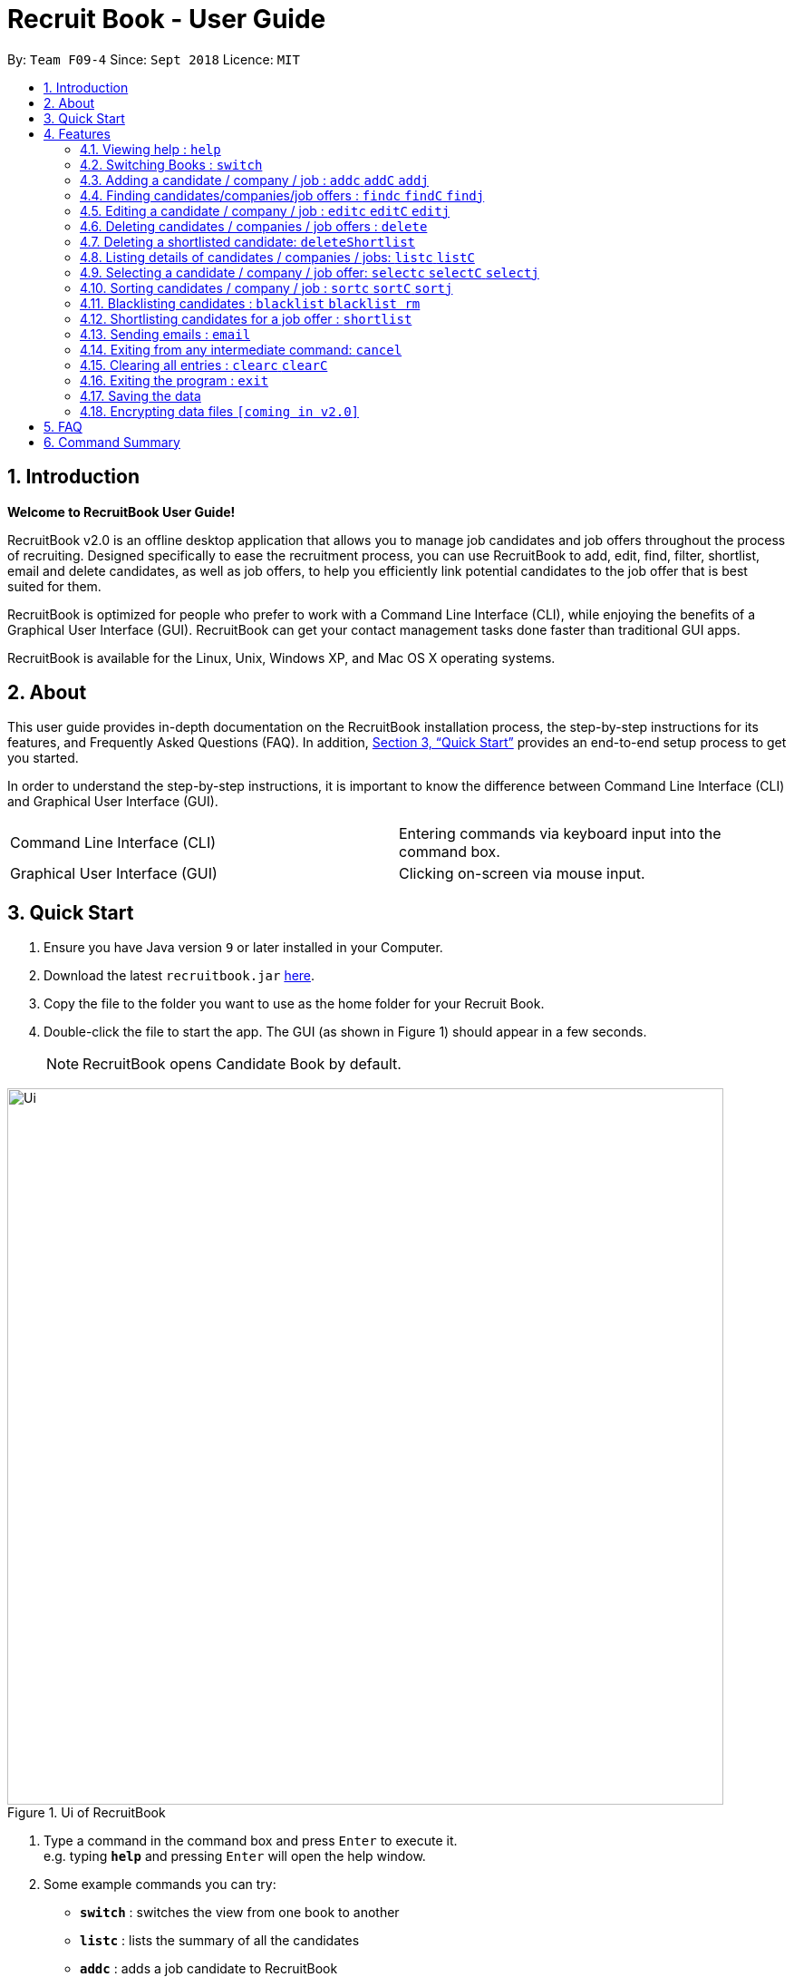 = Recruit Book - User Guide
:site-section: UserGuide
:toc:
:toc-title:
:toc-placement: preamble
:sectnums:
:imagesDir: images
:stylesDir: stylesheets
:xrefstyle: full
:experimental:
ifdef::env-github[]
:tip-caption: :bulb:
:note-caption: :information_source:
endif::[]
:repoURL: https://github.com/CS2113-AY1819S1-F09-4/main

By: `Team F09-4`      Since: `Sept 2018`      Licence: `MIT`

== Introduction

[big]#*Welcome to RecruitBook User Guide!*#

RecruitBook v2.0 is an offline desktop application that allows you to manage job candidates and job offers
throughout the process of recruiting. Designed specifically to ease the recruitment process, you can use RecruitBook
to add, edit, find, filter, shortlist, email and delete candidates, as well as job offers, to help you efficiently link
potential candidates to the job offer that is best suited for them.

RecruitBook is optimized for people who prefer to work with a Command Line Interface (CLI), while enjoying the benefits
of a Graphical User Interface (GUI). RecruitBook can get your contact management tasks done faster than traditional GUI apps.

RecruitBook is available for the Linux, Unix, Windows XP, and Mac OS X operating systems.

== About
This user guide provides in-depth documentation on the RecruitBook installation process, the step-by-step instructions for its features,
and Frequently Asked Questions (FAQ). In addition, <<Quick Start>> provides an end-to-end setup process to get you started.

In order to understand the step-by-step instructions, it is important to know the difference between Command Line Interface (CLI) and
Graphical User Interface (GUI).

|=====================================================
|Command Line Interface (CLI) |Entering commands via keyboard input into the command box.
|Graphical User Interface (GUI) |Clicking on-screen via mouse input.
|=====================================================

== Quick Start

.  Ensure you have Java version `9` or later installed in your Computer.
.  Download the latest `recruitbook.jar` link:{repoURL}/releases[here].
.  Copy the file to the folder you want to use as the home folder for your Recruit Book.
.  Double-click the file to start the app. The GUI (as shown in Figure 1) should appear in a few seconds.
[NOTE]
RecruitBook opens Candidate Book by default.

.Ui of RecruitBook
image::Ui.png[width="790"]

.  Type a command in the command box and press kbd:[Enter] to execute it. +
e.g. typing *`help`* and pressing kbd:[Enter] will open the help window.
.  Some example commands you can try:

* *`switch`* : switches the view from one book to another
* *`listc`* : lists the summary of all the candidates
* *`addc`* : adds a job candidate to RecruitBook
* *`addj`* : adds an available job to RecruitBook
* **`deleteC`**`3` : deletes the 3rd company shown in the list of companies
* *`exit`* : exits the app

.  Refer to <<Features>> for details of each command.

[[Features]]
== Features
Before you get started on the features, there is a certain command format that RecruitBook
follows.
====
*Command Format*

* Words in `UPPER_CASE` are the fields to be specified by *you*.
[TIP]
In `addc n/NAME`, `NAME` is a parameter which can be used as `addc n/John Doe`.

* Details labelled with *“if any”* [underline]#_must_# be filled in at least with *`NA`* if you find it not applicable.
* Parameters can be in [green]#*any*# order.
[TIP]
If the command specifies `n/NAME p/PHONE_NUMBER`, `p/PHONE_NUMBER n/NAME` is also [green]#_acceptable_#.
====

=== Viewing help : `help`

Views help information of the various commands in RecruitBook.

* Format in CLI: `help` or press kbd:[F1]

* GUI (refer to Figure 2) : At the top of the application, locate the menu bar and click `Help` > `Help F1`.

.GUI of Help on Menu Bar
image::help.png[width="390"]

// tag::switch[]
=== Switching Books : `switch`

Toggles between Candidate Book and Company Book according to your viewing needs.

[NOTE]
You do not need to specify which book to switch to because RecruitBook automatically detects which book you are looking at,
and does the switch to the other book for you when you enter the `switch` command.

* Format in CLI: `switch`

* GUI (refer to Figure 3) : At the top of the application, locate the menu bar and click `Switch Book` > `Candidate Book` or `Company Book`.

.GUI of Switch Book on Menu Bar
image::switchBook.png[width="390"]
// end::switch[]

// tag::add[]
=== Adding a candidate / company / job  : `addc` `addC` `addj`

==== Adds a candidate to the RecruitBook
Format: `addc` +
Supported tags: `n/`, `p/`, `e/`, `a/`, `g/`, `x/`, `j/`, `h/`, `s/`, `y/`, `c/`

To start adding candidates in RecruitBook, enter `addc` in the command line to the start the Add Candidate Interface. +

After entering `addc` you will be prompted the following +
*`Enter the following details of the candidate in the format:`* +
`Parameters: n/NAME g/GENDER x/AGE p/PHONE_NUMBER e/EMAIL a/ADDRESS j/SEEKING_JOB h/HIGHEST_EDUCATION s/EXPECTED_SALARY_PER_MONTH [t/TAG]...`
`(Enter 'cancel' to stop adding candidates)` +
`Example: n/John Doe g/M x/21 p/98765432 e/johnd@example.com a/311, Clementi Ave 2, #02-25 j/Waiter h/OLEVELS s/1000 t/diabetic t/excuseHeavyLoad`

You are now inside the Add Candidate Interface!
You can now keep adding candidates by specifying the required fields `n/NAME g/GENDER x/AGE p/PHONE_NUMBER e/EMAIL a/ADDRESS j/SEEKING_JOB h/HIGHEST_EDUCATION s/EXPECTED_SALARY_PER_MONTH`.
Below are some examples for your reference.

To stop adding candidates and exit from the Add Candidate Interface, enter `cancel`.

Examples:

* `n/Susy Roe g/M x/18 p/91238123 e/susyroe@gmail.com a/123, Central Boulevard, #01-111, 600123 j/WAITER h/ALEVELS s/1200 t/dyslexic` +
* `n/Mary Loe g/M x/18 p/82238123 e/maryloe@gmail.com a/113, South Boulevard, #01-111, 600123 j/WAITER h/OLEVELS s/1000` +


==== Adds a company to the RecruitBook
Format: `addC c/UNIQUE_COMPANY_NAME a/ADDRESS e/EMAIL p/PHONE` +

To start adding companies in RecruitBook, enter `addC` in the command line to the start the Add Company Interface. +

After entering `addC` you will be prompted the following +
`Enter the following details of the company in the format:` +
`Parameters: c/UNIQUE_COMPANY_NAME a/ADDRESS e/EMAIL p/PHONE` +
`(Enter 'cancel' to stop adding companies)` +
`Example: c/KFC a/101, Clementi Ave 2, #01-01 e/kfc@gmail.com p/61231232` +

You are now inside the Add Company Interface!
You can now keep adding companies by specifying the required fields `c/UNIQUE_COMPANY_NAME a/ADDRESS e/EMAIL p/PHONE`.
Below are some examples for your reference.

To stop adding companies and exit from the Add Company Interface, enter `cancel`.

Examples:

*	`addC c/KFC a/101, Clementi Ave 2, #01-01 e/kfc@gmail.com p/61231232`
*	`addC c/McDonalds a/101, Bukit Merah Lane 2, #01-01 e/macs@gmail.com p/61117111`

==== Adds a job offer to the RecruitBook
Format: `addj`

To start adding job offers in RecruitBook, enter `addj` in the command line to the start the Add Job Interface. +


After entering `addj` you will be prompted the following +
*`Enter the following details of the job in the format:`* +
`Parameters: c/COMPANY_NAME j/JOB_TITLE g/GENDER xr/AGE_RANGE h/EDUCATION s/SALARY` +
`(Enter 'cancel' to stop adding jobs)` +
`Example: c/McDonalds j/cashier g/M xr/20-30 h/OLEVELS s/1200`

[NOTE]
COMPANY specified has to be added to RecruitBook first!

You are now inside the Add Job Interface!
You can now keep adding job offers by specifying the required fields `c/COMPANY_NAME j/JOB_TITLE g/GENDER xr/AGE_RANGE h/EDUCATION s/SALARY`.
Below are some examples for your reference.

To stop adding job offers and exit from the Add Job Interface, enter `cancel`.

Examples:

*	`c/Subway j/Cashier g/M xr/20-30 h/OLEVELS s/1200`
*	`c/KFC j/Cook g/F xr/20-30 h/OLEVELS s/1400`


// end::add[]

//tag::find[]
=== Finding candidates/companies/job offers : `findc` `findC` `findj` +
Each `find` command is differentiated by the letter that comes right after the `find` word.

Our app’s GUI provides two different views where the Candidate Book view and the Company Book view shows the details of all the candidates and companies respectively. +

Entering commands in the other book will automatically switch your view to the correct book and still display the details of the results that you are searching for. +

****
* Each search field has to come with a preceding prefix e.g. `n/NAME`, `p/PHONE`
* The search is case insensitive e.g `n/hans` will match `Hans`
* The order of the keywords does not matter. e.g. `n/Hans n/Bo` will match `Bo Hans`
* Only full words will be matched e.g. `Han` will not match `Hans`
* Candidates matching at least one keyword will be returned (i.e. `OR` search). e.g. `n/Hans n/Bo` will return `Hans Gruber`, `Bo Yang`
****

==== Finds names of candidates from RecruitBook based on search fields that you have entered.
Format: `findc <tag>/KEYWORD` +
Supported tags: `n/NAME`, `p/PHONE`, `e/EMAIL`, `a/ADDRESS`, `x/AGE`, `h/HIGHEST EDUCATION`, `g/GENDER`, `j/JOB INTERESTED`, `s/EXPECTED SALARY)`, `t/TAGS`

Examples:

* `findc n/john` +
(Returns any candidate having the name John)

* `findc n/alice p/91234567` +
(Returns any candidate with the name alice or any candidate that has phone number 91234567)

* `findc e/helloworld@example.com` +
(Returns any candidates having email helloworld@example.com)

==== Finds names of companies from RecruitBook based on searched fields that you have entered.
Format: `findC <tag>/KEYWORD` +
Supported tags: `c/COMPANY NAME`, `p/PHONE`, `e/EMAIL`, `a/ADDRESS`

Examples:

* `findC c/KFC c/McDonalds` +
(Returns any company having either the name `KFC` or `McDonalds`)

* `findC n/HanBaoBao Pte Ltd a/Yishun MRT` +
(Returns any company having the name `HanBaoBao Pte Ltd` or with address saved as `Yishun MRT`)

==== Finds job offers from a selected company based on searched fields that you have entered.
Format: `findj <tag>/KEYWORD` +
Supported tags: `c/COMPANY NAME`, `j/JOB OFFER`, `g/GENDER`, `s/SALARY`, `xr/AGE RANGE`, `h/HIGHEST EDUCATION`

****
* If you wish to search for job offers from only one company, you should include the name of that particular company in the searched field together with the other search fields.
****

Examples:

To look for job offers listed by KFC only, include the name of company in the searched field.

* `findj c/KFC j/cashier` +
(Returns any cashier job offer listed by KFC)
* `findj c/KFC s/1500 h/SECONDARY` +
(Returns any job offer listed by KFC that has a pay of $1500 and requires highest education level attained to be `SECONDARY` level)

//end::find[]

// tag::edit[]
=== Editing a candidate / company / job : `editc` `editC` `editj`

==== Edits attributes of the candidate at the specified index `INDEX`
Format: `editc <INDEX>`

Edits the candidate with the specified `INDEX`.
The index must be an index number shown in the displayed candidates list.

Example:

* `editc 1 n/John Doe p/91234567` +
(Edits the name, phone number and email address of the candidate with index 1 to be John Doe and 91234567 respectively)

* `editc 3 t/` +
(Edits and clears all existing tags belonging to the candidate at index 3)

==== Edits details of a company at the specified index `INDEX`
Format: `editC <INDEX>`

Edits the company with the specified `INDEX`.
The index must be an index number shown in the displayed company list.

Example:

*   `editC 1 c/KFC p/62226111` +
(Edits the name and phone number of the company with index 1 to be KFC and 62226111

==== Edits details of a job offer
Format: `editj <INDEX>`

Edits the job with the specified `INDEX`.
This index must be an index number shown in the displayed job list.

Examples:

*	`editj 1 xr/20-30` +
(Edits the `MIN_AGE-MAX_AGE` attribute of the 1st job offer to be of 20 to 30 years of age)

// end::edit[]

// tag::delete[]
=== Deleting candidates / companies / job offers : `delete`

==== Deleting candidate(s)
Format: `deletec <INDEX>,<INDEX>-<INDEX> ...`

*	Deletes the candidate(s) with the specified `INDEX`(s)
*	This index must be an index number shown in the displayed candidate list.
*	The full name can be found using the find function when a partial keyword is entered


Example to delete candidate(s):

Step 1. `find Betsy` +
(Shows all saved candidates named Betsy)

Step 2. `deletec 1,2-3` +
(Deletes the 1st, 2nd and 3rd candidate on most recent list)

==== Deleting company(s)
Format: `deleteC <INDEX>,<INDEX>-<INDEX> ...`

* Deletes the company(s) with the specified `INDEX`(s)
* The index must be an index number shown in the displayed company list.

Example to delete company(s):

Step 1. `listC` +
(Shows all available companies)

Step 2. `deleteC 1,6,2-3` +
(Deletes the 1st, 2nd, 3rd and 6th job in the job list)


==== Deleting job offer(s)
Format: `deletej <INDEX>,<INDEX>-<INDEX> ...`

* Deletes the job(s) with the specified `INDEX`(s)
* The index must be an index number shown in the displayed job list.

Example to delete job(s):

Step 1. `listj` +
(Shows all available jobs)

Step 2. `deletej 5-4,6` +
(Deletes the 4th, 5th and 6th job in the job list)

// end::delete[]

// tag::deleteShortlist[]
=== Deleting a shortlisted candidate: `deleteShortlist`

[IMPORTANT]
Deleting a shortlisted candidate is a 4-stage process. To exit from this process, enter `cancel` command as explained in <<Exits from any intermediate command: `cancel`>>.

Format: `deleteShortlist`

. *Initialization*
.. Type `deleteShortlist` and press kbd:[Enter] to initialize the delete process.
. *Choose the company*
.. Type `selectCompany` `<INDEX>` and press kbd:[Enter] to select the company.
. *Choose the job offer*
.. Type `selectJob` `<INDEX>` and press kbd:[Enter] to select the job offer.
. *Choose the candidate to delete*
.. Type `delete` `<INDEX>` and press kbd:[Enter] to select the shortlisted candidate to delete.

[NOTE]
Index must be an index number shown in the displayed list.
// end::deleteShortlist[]

// tag::list[]
=== Listing details of candidates / companies / jobs: `listc` `listC`

==== Shows a list of all candidates

Format: `listc`

[NOTE]
If you are viewing the Company Book, this command will automatically bring you to the Candidate Book.

.Listing of all Candidates
image::candidatePanel.png[width="790", align="left"]

==== Shows a list of all companies and all job offers

Format: `listC`

[NOTE]
If you are viewing the Candidate Book, this command will automatically bring you to the Company Book.

.Listing of all Companies and all job offers
image::candidatePanel.png[width="790", align="left"]

==== Shows a list of job offers based on a selected company

Company Book allows you to easily see the list of job offers based on the company you selected.

GUI (refer to examples shown on Figure 6, 7 and 8): Select a company on the left of the screen.

.Selecting KFC to show the available job offers
image::companyPanel1.png[width="790", align="left"]
.Selecting SingTel to show the available job offers
image::companyPanel2.png[width="790", align="left"]
.Selecting MOE to show the available job offers
image::companyPanel3.png[width="790", align="left"]
// end::list[]

// tag::select[]
=== Selecting a candidate / company / job offer: `selectc` `selectC` `selectj`

==== Selecting a candidate :
Format: `select` `<INDEX>`

. Selects the candidate with the specified INDEX
. This index must be an index number shown in the displayed candidate list.

==== Selecting a company :
Format: `selectC` `<INDEX>`

. Selects the company with the specified INDEX
. This index must be an index number shown in the displayed company list.

==== Selecting a job offer :
Format: `selectj` `<INDEX>`

. Selects the job offer with the specified INDEX
. This index must be an index number shown in the displayed job offer list.
// end::select[]

// tag::sort[]
=== Sorting candidates / company / job : `sortc` `sortC` `sortj`

==== Sorting candidates based on different fields
Format: `sortc <tag>` +
Supported tags: `n/`, `x/`, `e/`, `j/`, `h/`, `s/`, `r/`

*   Only one tag/field is included when using the sort command
*   There must be one tag/field included

Examples:

*   `sortc n/` +
(Sorts all candidates lexicographically by their name)
*   `sortc r/` +
(Sorts all candidates in reverse)

==== Sorting companies based on different fields
Format: `sortC <tag>` +
Supported tags: `c/`, `e/`, `r/`

*   Only one tag/field is included when using the sort command
*   There must be one tag/field included

Examples:

*   `sortC c/` +
(Sorts all companies lexicographically by their company's name)
*   `sortC r/` +
(Sort all companies in reverse)

==== Sorting job offers based on different fields
Format: `sortj <tag>` +
Supported tags: `c/`, `j/`, `xr/`, `h/`, `s/`, `r/`

*   Only one tag/field is included when using the sort command
*   There must be one tag/field included

Examples:

*   `sortj j/` +
(Sorts all job offers lexicographically by their titles)
*   `sortj r/` +
(Sorts all job offers in reverse)
// end::sort[]

// tag::blacklist[]
=== Blacklisting candidates : `blacklist` `blacklist rm`
Format: `blacklist` `<INDEX>`

Blacklists the candidate with the specified `INDEX`.
The index must be an index number shown in the displayed candidates list

[NOTE]
Blacklisting candidates will prevent them from being edited or shortlisted.
Candidates can be unblacklisted by using `blacklist rm`.

Examples:

*   `blacklist 1` +
(Blacklists first candidate in the list)
*   `blacklist rm 1` +
(Unblacklists first candidate in the list)
// end::blacklist[]

// tag::shortlist[]
=== Shortlisting candidates for a job offer : `shortlist`

[IMPORTANT]
Shortlisting process is a 5-stage process. To exit from this process, enter `cancel` command as explained in <<Exits from any intermediate command: `cancel`>>.

Format: `shortlist`

. *Initialization*
.. Type `shortlist` and press kbd:[Enter] to initialize the shortlist process.
. *Choose the company*
.. Type `selectCompany` `<INDEX>` and press kbd:[Enter] to select the company.
. *Choose the job offer*
.. Type `selectJob` `<INDEX>` and press kbd:[Enter] to select the job offer.
. *Choose the candidate*
.. Type `select` `<INDEX>` and press kbd:[Enter] to select the candidate to shortlist.
. *Confirm the details*
.. Type `confirm` and press kbd:[Enter] to confirm.

[NOTE]
Index must be an index number shown in the displayed list.
// end::shortlist[]

// tag::email[]
=== Sending emails : `email`

Sends an email to specified candidates about specified job offers OR
to specified companies about specified candidates that are suitable for specified job offers. +

[NOTE]
Only Gmail is supported at this point in time. +
If it is your first time running RecruitBook, a Gmail log in authorisation page will open on your browser. +
**While the authorisation page is open, RecruitBook will be unresponsive while waiting for an authentication response. +
This is part of google's API and is intended.** +
The Gmail account that you log in with will be the email account used to send emails. +
To use another Gmail account, delete `tokens` folder which is in the same directory of the
program.

Format: `email`

[NOTE]
Email process is a 4-stage process. To exit from this process, enter `cancel` command as explained in <<Exits from any intermediate command: `cancel`>>.

. *Initialisation.* Type `email` and press kbd:[Enter] to initialise the email command.
. *Choose your recipients.* On the RecruitBook application, what's shown on the main window
   will be taken in as the recipients. +
.. You can use commands such as `listc` and `findc` to change the candidate shown.
.. You can also use commands such as `listj` and `findj` to change the job offer shown.
.. Type `next` and press kbd:[Enter] to move on to the next step.

[start=3]
. *Choose your contents.* On the RecruitBook application, what's shown on the main window
   will be taken in as contents.
.. Depending on what what were the recipients, contents can only be the contrasting +
   eg. If recipients were candidates, only job offers can be the contents and vice versa.
.. This is enforced by the program by limiting commands available in contents selection.
.. Type `next` and press kbd:[Enter] to move on to the next step.

[start=4]
. *Sending your email.*  This step is a confirmation step before you actually send the email.
.. Type `preview` and press kbd:[Enter] to preview your email.
.. Type `send` and press kbd:[Enter] to send the email.

Other notes

. `back` can be used to go back to the previous step.
. `cancel` can be used to cancel the email command entirely.
. Adding duplicate candidate/job offers will be caught and will not be double counted.

You can also change the email subject and email body text in `preference.json`. +
Restart RecruitBook for changes to take effect.

. `subjectCandidateAsRecipient` -> Email subject if recipients of the email are candidates and contents of the email are job offers
. `subjectCompanyAsRecipient` -> Email subject if recipients of the email are companies and contents of the email are candidates.
. `bodyTextCandidateAsRecipient` -> Body text of email if recipients of the email are candidates and contents of the email are job offers
. `bodyTextCompanyAsRecipient` -> Body text of email if recipients of the email are companies and contents of the email are candidates.

Examples:

._You wish to send an email to candidates whose asking salary is $1,000 about being a cashier_
. `email` +
  (Initialise email command)
. `findc s/$1000` +
  (On CandidateBook)
. `next` +
  (To select recipients)
. `findj j/Cashier` +
  (On CompanyBook)
. `next` +
  (To select contents)
. `preview` +
  (To preview email)
. `send` +
  (To send the email)

// end::email[]

=== Exiting from any intermediate command: `cancel`

Format : `cancel`

// tag::clear[]
=== Clearing all entries : `clearc` `clearC`

Clears all entries from the Candidate Book. +
Format: `clearc`

Clears all entries from the Company Book. +
Format: `clearC`

// end::clear[]

=== Exiting the program : `exit`

Exits the program. +

* Format in CLI : `exit`

* GUI (refer to Figure 9) : At the top of the application, locate the menu bar and click `File` > `exit`.

.GUI of Exit on Menu Bar
image::exit.png[width="390"]

=== Saving the data

RecruitBook data are saved in the hard disk automatically after any command that changes the data. +
There is no need to save manually.

// tag::dataencryption[]
=== Encrypting data files `[coming in v2.0]`

_{explain how the user can enable/disable data encryption}_
// end::dataencryption[]

== FAQ

*Q*: How do I transfer my data to another Computer? +
*A*: Install the app in the other computer and overwrite the empty data file it creates with the file that contains the data of your previous RecruitBook folder.

== Command Summary

|=====
|*Help* | `help`
|   *Switch* | `switch`
|	*Add* | `addc n/NAME p/PHONE_NUMBER e/EMAIL a/ADDRESS …`

            e.g. `addc n/James Ho p/22224444 e/jamesho@example.com a/123, Clementi Rd, 1234665 …`
|	*Edit* | `editc <INDEX> [p/PHONE_NUMBER] [e/EMAIL] [a/ADDRESS]` or `editC <INDEX>` +

            e.g. `editc 2 e/jameslee@example.com`, `editC 5`
|	*Delete* | `deletec <INDEX>` or `deletej <INDEX>` +

            e.g. `deletec 1 `, `deletej 5`
|   *Delete Shortlisted Candidate* | `deleteShortlist`
|	*List all Candidates* | `listc`
|   *List all Companies and all Job Offers* | `listC`
|   *Select Candidate* | `select` `<INDEX>`
|   *Select Company* | `selectCompany` `<INDEX>`
|   *Select Job Offer* | `selectJob` `<INDEX>`
|	*Find* | `find <tag>/KEYWORD [MORE_KEYWORDS]` +
|	*Filter* | `filter <tag> [h/highest education level] [j/job] [s/expected salary] [x/age]` +

            e.g. `filter h/O LEVEL`
|   *Sort* | `sortc` or `sortC`
|   *Blacklist* | `blacklist`
|   *Shortlist Candidate* | `shortlist`
|   *Email* | `email`
|   *Cancel* | `cancel`
|	*Clear* | `clear`
|	*Exit* | `exit`
